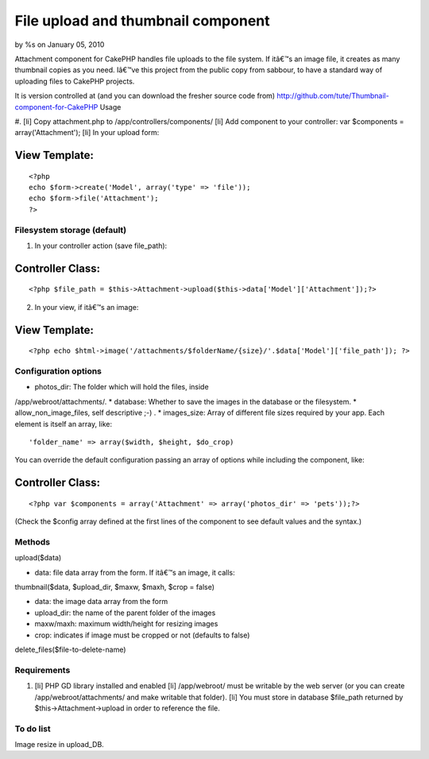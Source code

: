 

File upload and thumbnail component
===================================

by %s on January 05, 2010

Attachment component for CakePHP handles file uploads to the file
system. If itâ€™s an image file, it creates as many thumbnail copies
as you need.
Iâ€™ve this project from the public copy from sabbour, to have a
standard way of uploading files to CakePHP projects.

It is version controlled at (and you can download the fresher source
code from)
`http://github.com/tute/Thumbnail-component-for-CakePHP`_
Usage

#. [li] Copy attachment.php to /app/controllers/components/ [li] Add
component to your controller: var $components = array('Attachment');
[li] In your upload form:

View Template:
``````````````

::

    
    <?php
    echo $form->create('Model', array('type' => 'file'));
    echo $form->file('Attachment');
    ?>




Filesystem storage (default)
----------------------------

1. In your controller action (save file_path):


Controller Class:
`````````````````

::

    <?php $file_path = $this->Attachment->upload($this->data['Model']['Attachment']);?>

2. In your view, if itâ€™s an image:


View Template:
``````````````

::

    <?php echo $html->image('/attachments/$folderName/{size}/'.$data['Model']['file_path']); ?>



Configuration options
---------------------

* photos_dir: The folder which will hold the files, inside
/app/webroot/attachments/.
* database: Whether to save the images in the database or the
filesystem.
* allow_non_image_files, self descriptive ;-) .
* images_size: Array of different file sizes required by your app.
Each
element is itself an array, like:

::

    'folder_name' => array($width, $height, $do_crop)

You can override the default configuration passing an array of options
while
including the component, like:

Controller Class:
`````````````````

::

    <?php var $components = array('Attachment' => array('photos_dir' => 'pets'));?>

(Check the $config array defined at the first lines of the component
to see
default values and the syntax.)


Methods
-------

upload($data)

* data: file data array from the form. If itâ€™s an image, it calls:

thumbnail($data, $upload_dir, $maxw, $maxh, $crop = false)

* data: the image data array from the form
* upload_dir: the name of the parent folder of the images
* maxw/maxh: maximum width/height for resizing images
* crop: indicates if image must be cropped or not (defaults to false)

delete_files($file-to-delete-name)


Requirements
------------

#. [li] PHP GD library installed and enabled [li] /app/webroot/ must
   be writable by the web server (or you can create
   /app/webroot/attachments/ and make writable that folder). [li] You
   must store in database $file_path returned by
   $this->Attachment->upload in order to reference the file.



To do list
----------

Image resize in upload_DB.

.. _http://github.com/tute/Thumbnail-component-for-CakePHP: http://github.com/tute/Thumbnail-component-for-CakePHP
.. meta::
    :title: File upload and thumbnail component
    :description: CakePHP Article related to component,thumbnail,upload,attachment,photos,Components
    :keywords: component,thumbnail,upload,attachment,photos,Components
    :copyright: Copyright 2010 
    :category: components

